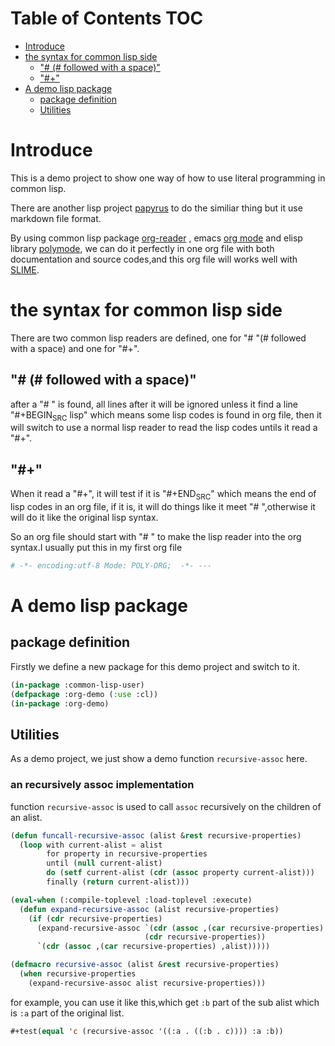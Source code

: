 # -*- encoding:utf-8 Mode: POLY-ORG;  -*- --- 
* Table of Contents                                                   :TOC:
- [[#introduce][Introduce]]
- [[#the-syntax-for-common-lisp-side][the syntax for common lisp side]]
  - [[#--followed-with-a-space]["# (# followed with a space)"]]
  - [[#]["#+"]]
- [[#a-demo-lisp-package][A demo lisp package]]
  - [[#package-definition][package definition]]
  - [[#utilities][Utilities]]

* Introduce
This is a demo project to show one way of how to use literal programming in common lisp.

There are another lisp project [[https://github.com/xtaniguchimasaya/papyrus][papyrus]] to do the similiar thing but it use markdown file format.

By using common lisp package [[https://github.com/jingtaozf/org-reader][org-reader]] , emacs [[https://orgmode.org/][org mode]] and elisp library [[https://polymode.github.io/][polymode]], 
we can do it perfectly in one org file with both documentation and source codes,and this org file
will works well with [[https://common-lisp.net/project/slime/][SLIME]].
* the syntax for common lisp side 

There are two common lisp readers are defined, one for "# "(# followed with a space) and one for "#+".
** "# (# followed with a space)"
after a "# " is found, all lines after it will be ignored unless it find a line "#+BEGIN_SRC lisp"
which means some lisp codes is found in org file, then it will switch to use a normal lisp reader to read
the lisp codes untils it read a "#+".
** "#+"
When it read a "#+", it will test if it is "#+END_SRC" which means the end of lisp codes in an org file,
if it is, it will do things like it meet "# ",otherwise it will do it like the original lisp syntax.

So an org file should start with "# " to make the lisp reader into the org syntax.I usually put this in my
first org file
#+BEGIN_SRC org
# -*- encoding:utf-8 Mode: POLY-ORG;  -*- --- 
#+END_SRC
* A demo lisp package
** package definition
Firstly we define a new package for this demo project and switch to it.
#+BEGIN_SRC lisp
(in-package :common-lisp-user)
(defpackage :org-demo (:use :cl))
(in-package :org-demo)
#+END_SRC
** Utilities
As a demo project, we just show a demo function ~recursive-assoc~ here.
*** an recursively assoc implementation
function ~recursive-assoc~ is used to call ~assoc~ recursively on the children of an alist. 
#+BEGIN_SRC lisp
(defun funcall-recursive-assoc (alist &rest recursive-properties)
  (loop with current-alist = alist
        for property in recursive-properties
        until (null current-alist)
        do (setf current-alist (cdr (assoc property current-alist)))
        finally (return current-alist)))

(eval-when (:compile-toplevel :load-toplevel :execute)
  (defun expand-recursive-assoc (alist recursive-properties)
    (if (cdr recursive-properties)
      (expand-recursive-assoc `(cdr (assoc ,(car recursive-properties) ,alist))
                              (cdr recursive-properties))
      `(cdr (assoc ,(car recursive-properties) ,alist)))))

(defmacro recursive-assoc (alist &rest recursive-properties)
  (when recursive-properties
    (expand-recursive-assoc alist recursive-properties)))

#+END_SRC

for example, you can use it like this,which get ~:b~ part of the sub alist 
which is ~:a~ part of the original list.
#+BEGIN_SRC lisp
#+test(equal 'c (recursive-assoc '((:a . ((:b . c)))) :a :b))
#+END_SRC
